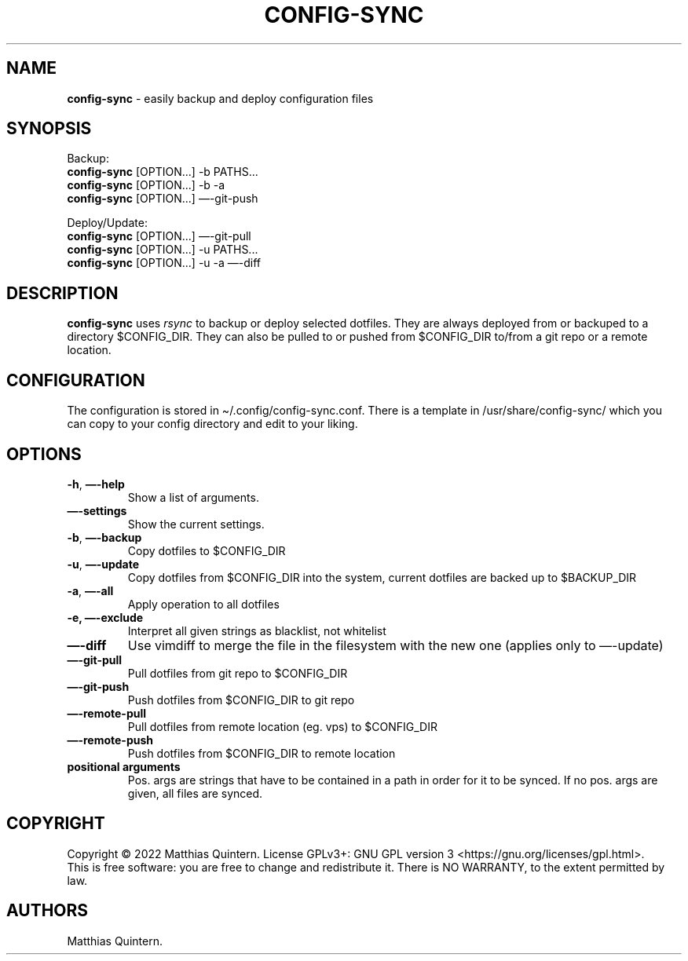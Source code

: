 .\" Automatically generated by Pandoc 2.17.1.1
.\"
.\" Define V font for inline verbatim, using C font in formats
.\" that render this, and otherwise B font.
.ie "\f[CB]x\f[]"x" \{\
. ftr V B
. ftr VI BI
. ftr VB B
. ftr VBI BI
.\}
.el \{\
. ftr V CR
. ftr VI CI
. ftr VB CB
. ftr VBI CBI
.\}
.TH "CONFIG-SYNC" "1" "April 2022" "config-sync 1.0" ""
.hy
.SH NAME
.PP
\f[B]config-sync\f[R] - easily backup and deploy configuration files
.SH SYNOPSIS
.PP
Backup:
.PD 0
.P
.PD
\ \ \ \f[B]config-sync\f[R] [OPTION\&...]
-b PATHS\&...
.PD 0
.P
.PD
\ \ \ \f[B]config-sync\f[R] [OPTION\&...]
-b -a
.PD 0
.P
.PD
\ \ \ \f[B]config-sync\f[R] [OPTION\&...]
\[em]-git-push
.PP
Deploy/Update:
.PD 0
.P
.PD
\ \ \ \f[B]config-sync\f[R] [OPTION\&...]
\[em]-git-pull
.PD 0
.P
.PD
\ \ \ \f[B]config-sync\f[R] [OPTION\&...]
-u PATHS\&...
.PD 0
.P
.PD
\ \ \ \f[B]config-sync\f[R] [OPTION\&...]
-u -a \[em]-diff
.SH DESCRIPTION
.PP
\f[B]config-sync\f[R] uses \f[I]rsync\f[R] to backup or deploy selected
dotfiles.
They are always deployed from or backuped to a directory $CONFIG_DIR.
They can also be pulled to or pushed from $CONFIG_DIR to/from a git repo
or a remote location.
.SH CONFIGURATION
.PP
The configuration is stored in \[ti]/.config/config-sync.conf.
There is a template in /usr/share/config-sync/ which you can copy to
your config directory and edit to your liking.
.SH OPTIONS
.TP
\f[B]-h\f[R], \f[B]\[em]-help\f[R]
Show a list of arguments.
.TP
\f[B]\[em]-settings\f[R]
Show the current settings.
.TP
\f[B]-b\f[R], \f[B]\[em]-backup\f[R]
Copy dotfiles to $CONFIG_DIR
.TP
\f[B]-u\f[R], \f[B]\[em]-update\f[R]
Copy dotfiles from $CONFIG_DIR into the system, current dotfiles are
backed up to $BACKUP_DIR
.TP
\f[B]-a\f[R], \f[B]\[em]-all\f[R]
Apply operation to all dotfiles
.TP
\f[B]-e,\f[R] \f[B]\[em]-exclude\f[R]
Interpret all given strings as blacklist, not whitelist
.TP
\f[B]\[em]-diff\f[R]
Use vimdiff to merge the file in the filesystem with the new one
(applies only to \[em]-update)
.TP
\f[B]\[em]-git-pull\f[R]
Pull dotfiles from git repo to $CONFIG_DIR
.TP
\f[B]\[em]-git-push\f[R]
Push dotfiles from $CONFIG_DIR to git repo
.TP
\f[B]\[em]-remote-pull\f[R]
Pull dotfiles from remote location (eg.
vps) to $CONFIG_DIR
.TP
\f[B]\[em]-remote-push\f[R]
Push dotfiles from $CONFIG_DIR to remote location
.TP
\f[B]positional arguments\f[R]
Pos.
args are strings that have to be contained in a path in order for it to
be synced.
If no pos.
args are given, all files are synced.
.SH COPYRIGHT
.PP
Copyright \[co] 2022 Matthias Quintern.
License GPLv3+: GNU GPL version 3 <https://gnu.org/licenses/gpl.html>.
.PD 0
.P
.PD
This is free software: you are free to change and redistribute it.
There is NO WARRANTY, to the extent permitted by law.
.SH AUTHORS
Matthias Quintern.
